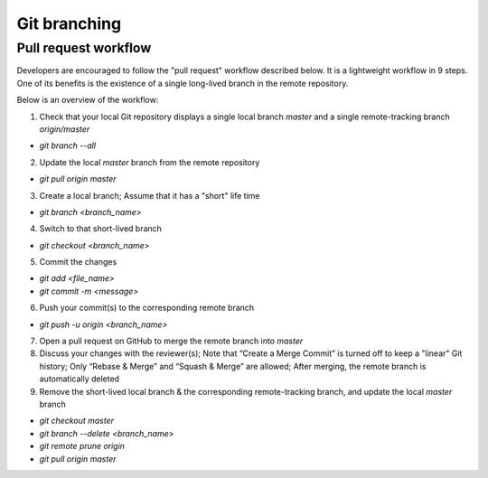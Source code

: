 =============
Git branching
=============

Pull request workflow
=====================

Developers are encouraged to follow the "pull request" workflow described below. It is a lightweight workflow in 9 steps. One of its benefits is the existence of a single long-lived branch in the remote repository. 

Below is an overview of the workflow:

1. Check that your local Git repository displays a single local branch `master` and a single remote-tracking branch `origin/master`

- `git branch --all`

2. Update the local `master` branch from the remote repository

- `git pull origin master`

3. Create a local branch; Assume that it has a "short" life time

- `git branch <branch_name>` 

4. Switch to that short-lived branch

- `git checkout <branch_name>`

5. Commit the changes

- `git add <file_name>`
- `git commit -m <message>`

6. Push your commit(s) to the corresponding remote branch

- `git push -u origin <branch_name>`

7. Open a pull request on GitHub to merge the remote branch into `master`
8. Discuss your changes with the reviewer(s); Note that “Create a Merge Commit” is turned off to keep a "linear" Git history; Only “Rebase & Merge” and “Squash & Merge” are allowed; After merging, the remote branch is automatically deleted
9. Remove the short-lived local branch & the corresponding remote-tracking branch, and update the local `master` branch

- `git checkout master`
- `git branch --delete <branch_name>`
- `git remote prune origin`
- `git pull origin master`